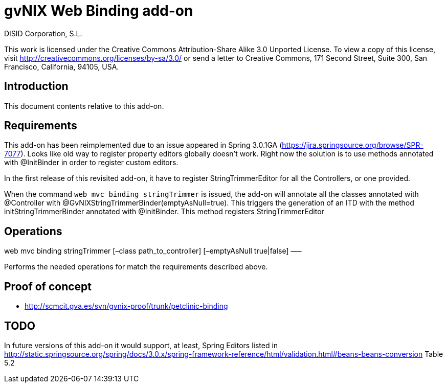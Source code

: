 gvNIX Web Binding add-on
========================
:author: DISID Corporation, S.L.
:date: $Date: 2011-09-20 11:06:13 +0200 (mar, 20 sep 2011) $

This work is licensed under the Creative Commons Attribution-Share Alike
3.0 Unported License. To view a copy of this license, visit
http://creativecommons.org/licenses/by-sa/3.0/ or send a letter to
Creative Commons, 171 Second Street, Suite 300, San Francisco,
California, 94105, USA.

[[introduction]]
Introduction
------------

This document contents relative to this add-on.

[[requirements]]
Requirements
------------

This add-on has been reimplemented due to an issue appeared in Spring
3.0.1GA (https://jira.springsource.org/browse/SPR-7077). Looks like old
way to register property editors globally doesn’t work. Right now the
solution is to use methods annotated with @InitBinder in order to
register custom editors.

In the first release of this revisited add-on, it have to register
StringTrimmerEditor for all the Controllers, or one provided.

When the command `web mvc binding stringTrimmer` is issued, the add-on
will annotate all the classes annotated with @Controller with
@GvNIXStringTrimmerBinder(emptyAsNull=true). This triggers the
generation of an ITD with the method initStringTrimmerBinder annotated
with @InitBinder. This method registers StringTrimmerEditor

[[operations]]
Operations
----------

web mvc binding stringTrimmer [–class path_to_controller] [–emptyAsNull
true|false] —–

Performs the needed operations for match the requirements described
above.

[[proof-of-concept]]
Proof of concept
----------------

* http://scmcit.gva.es/svn/gvnix-proof/trunk/petclinic-binding

[[todo]]
TODO
----

In future versions of this add-on it would support, at least, Spring
Editors listed in
http://static.springsource.org/spring/docs/3.0.x/spring-framework-reference/html/validation.html#beans-beans-conversion
Table 5.2
